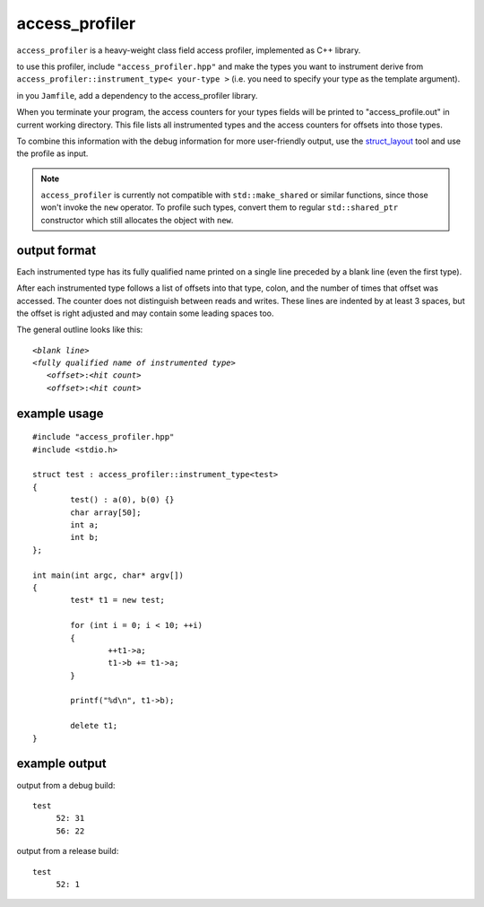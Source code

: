 access_profiler
===============

``access_profiler`` is a heavy-weight class field access
profiler, implemented as C++ library.

to use this profiler, include ``"access_profiler.hpp"``
and make the types you want to instrument derive from
``access_profiler::instrument_type< your-type >`` (i.e. you
need to specify your type as the template argument).

in you ``Jamfile``, add a dependency to the access_profiler
library.

When you terminate your program, the access counters
for your types fields will be printed to "access_profile.out"
in current working directory. This file lists all instrumented
types and the access counters for offsets into those types.

To combine this information with the debug information for
more user-friendly output, use the `struct_layout`_ tool and
use the profile as input.

.. _`struct_layout`: https://github.com/arvidn/struct_layout

.. note::
	``access_profiler`` is currently not compatible with
	``std::make_shared`` or similar functions, since those
	won't invoke the ``new`` operator. To profile such types,
	convert them to regular ``std::shared_ptr`` constructor
	which still allocates the object with ``new``.

output format
-------------

Each instrumented type has its fully qualified name printed
on a single line preceded by a blank line (even the first type).

After each instrumented type follows a list of offsets into that
type, colon, and the number of times that offset was accessed. The
counter does not distinguish between reads and writes. These
lines are indented by at least 3 spaces, but the offset is right
adjusted and may contain some leading spaces too.

The general outline looks like this:

.. parsed-literal::
	
	*<blank line>*
	*<fully qualified name of instrumented type>*
	   *<offset>*:*<hit count>*
	   *<offset>*:*<hit count>*

example usage
-------------

::
	
	#include "access_profiler.hpp"
	#include <stdio.h>
	
	struct test : access_profiler::instrument_type<test>
	{
		test() : a(0), b(0) {}
		char array[50];
		int a;
		int b;
	};
	
	int main(int argc, char* argv[])
	{
		test* t1 = new test;
	
		for (int i = 0; i < 10; ++i)
		{
			++t1->a;
			t1->b += t1->a;
		}
	
		printf("%d\n", t1->b);
	
		delete t1;
	}

example output
--------------

output from a debug build::

	test
	     52: 31
	     56: 22

output from a release build::

	test
	     52: 1

